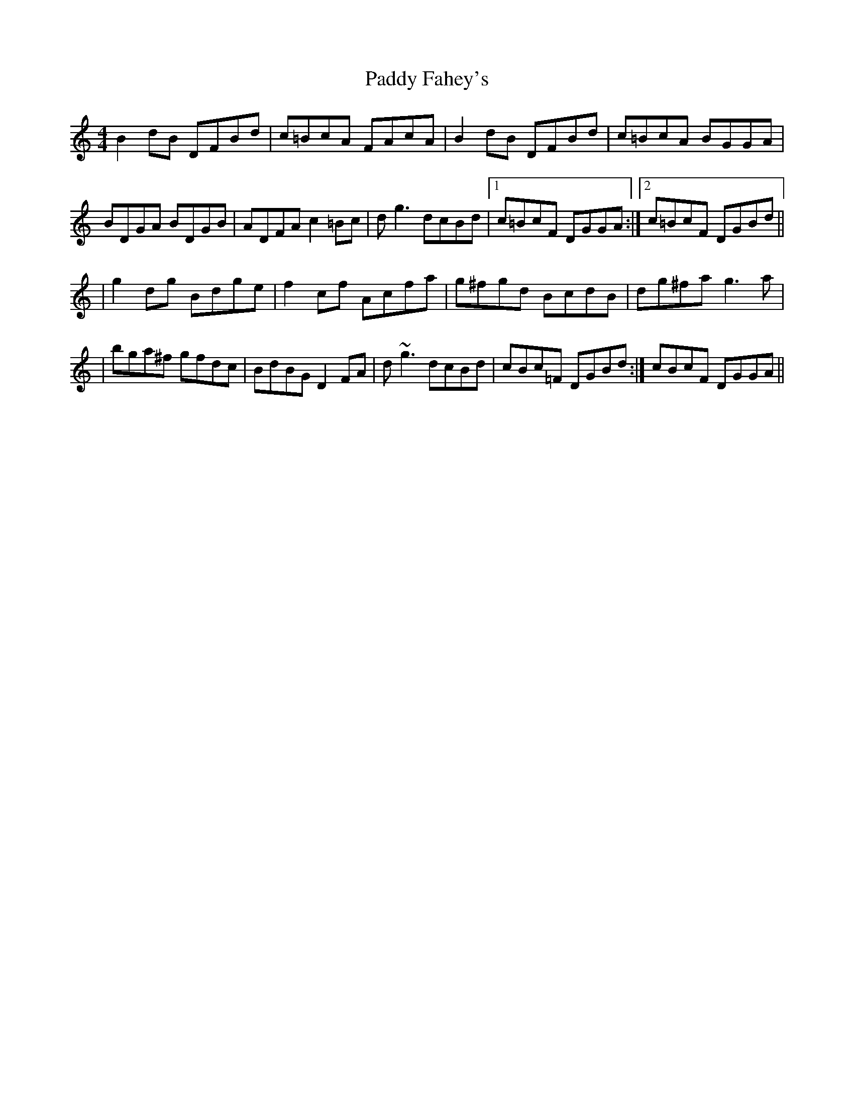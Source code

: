 X: 4
T: Paddy Fahey's
Z: Earl Adams
S: https://thesession.org/tunes/2940#setting18282
R: reel
M: 4/4
L: 1/8
K: Cmaj
B2 dB DFBd|c=BcA FAcA|B2 dB DFBd|c=BcA BGGA|BDGA BDGB|ADFA c2 =Bc|d g3 dcBd|1c=BcF DGGA:|2c=BcF DGBd||| g2 dg Bdge | f2 cf Acfa | g^fgd BcdB | dg^fa g3 a || bga^f gfdc | BdBG D2 FA | d~g3 dcBd| 1cBc=F DGBd :| 2cBcF DGGA ||
